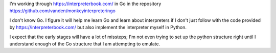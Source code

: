 I'm working through https://interpreterbook.com/ in Go in the repository
https://github.com/vanden/monkeyinterpreteringo

I don't know Go. I figure it will help me learn Go and learn about
interpreters if I don't just follow with the code provided by
https://interpreterbook.com/ but also implement the interpreter myself
in Python.

I expect that the early stages will have a lot of missteps; I'm not even
trying to set up the python structure right until I understand enough of
the Go structure that I am attempting to emulate.
